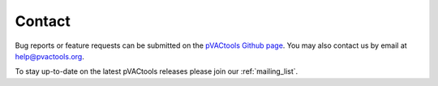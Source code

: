 Contact
=======

Bug reports or feature requests can be submitted on the `pVACtools Github page <https://github.com/griffithlab/pVACtools/issues>`_. You may also contact us by email at help@pvactools.org.

To stay up-to-date on the latest pVACtools releases please join our :ref:`mailing_list`.
